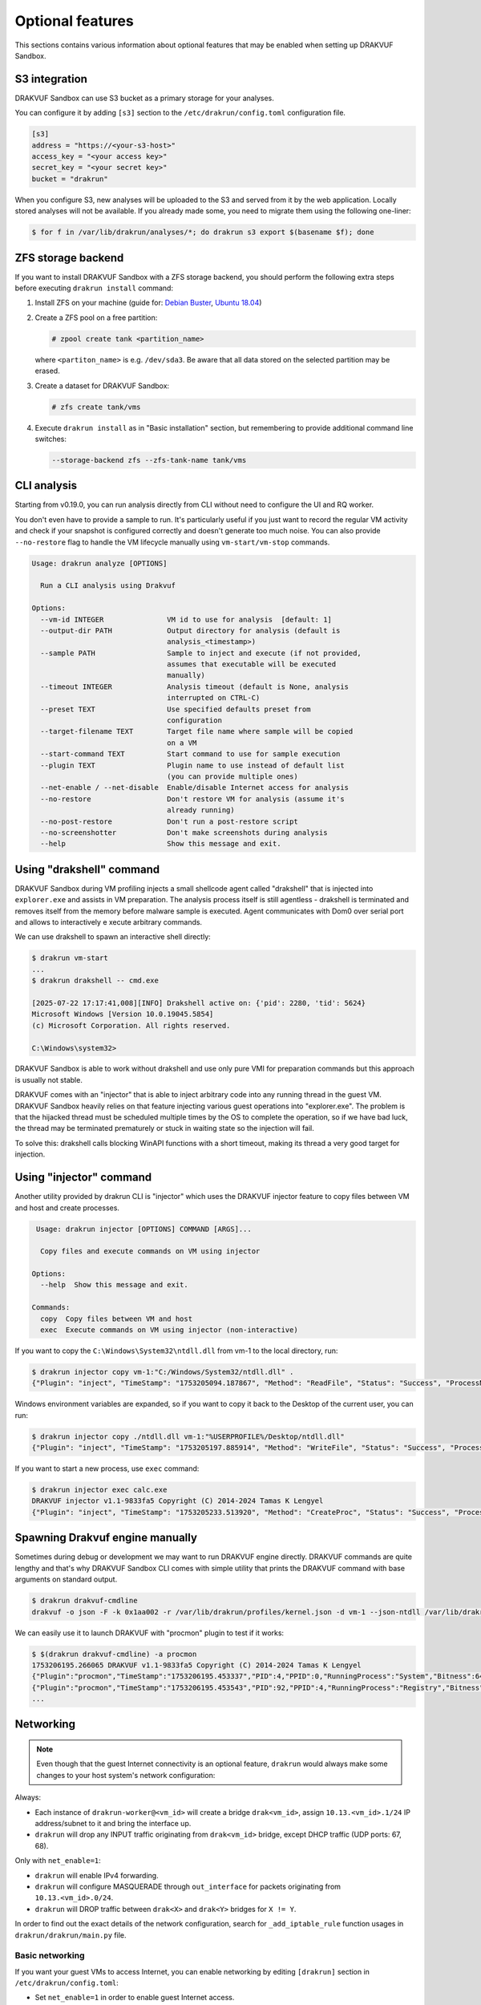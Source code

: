
=================
Optional features
=================

This sections contains various information about optional features that may be enabled when setting up DRAKVUF Sandbox.

.. _s3-integration:

S3 integration
--------------

DRAKVUF Sandbox can use S3 bucket as a primary storage for your analyses.

You can configure it by adding ``[s3]`` section to the ``/etc/drakrun/config.toml`` configuration file.

.. code-block:: toml

  [s3]
  address = "https://<your-s3-host>"
  access_key = "<your access key>"
  secret_key = "<your secret key>"
  bucket = "drakrun"

When you configure S3, new analyses will be uploaded to the S3 and served from it by the web application.
Locally stored analyses will not be available. If you already made some, you need to migrate them using the following one-liner:

.. code-block:: console

  $ for f in /var/lib/drakrun/analyses/*; do drakrun s3 export $(basename $f); done

.. _zfs-backend:

ZFS storage backend
-------------------
If you want to install DRAKVUF Sandbox with a ZFS storage backend, you should perform the following extra steps before executing ``drakrun install`` command:

1. Install ZFS on your machine (guide for: `Debian Buster <https://github.com/openzfs/zfs/wiki/Debian>`_, `Ubuntu 18.04 <https://ubuntu.com/tutorials/setup-zfs-storage-pool#2-installing-zfs>`_)
2. Create a ZFS pool on a free partition:

   .. code-block:: console

     # zpool create tank <partition_name>

   where ``<partiton_name>`` is e.g. ``/dev/sda3``. Be aware that all data stored on the selected partition may be erased.

3. Create a dataset for DRAKVUF Sandbox:

   .. code-block:: console
   
     # zfs create tank/vms

4. Execute ``drakrun install`` as in "Basic installation" section, but remembering to provide additional command line switches:

   .. code-block:: console

     --storage-backend zfs --zfs-tank-name tank/vms

CLI analysis
------------

Starting from v0.19.0, you can run analysis directly from CLI without need to configure the UI and RQ worker.

You don't even have to provide a sample to run. It's particularly useful if you just want to record the regular VM activity
and check if your snapshot is configured correctly and doesn't generate too much noise. You can also provide
``--no-restore`` flag to handle the VM lifecycle manually using ``vm-start/vm-stop`` commands.

.. code-block:: console

  Usage: drakrun analyze [OPTIONS]

    Run a CLI analysis using Drakvuf

  Options:
    --vm-id INTEGER               VM id to use for analysis  [default: 1]
    --output-dir PATH             Output directory for analysis (default is
                                  analysis_<timestamp>)
    --sample PATH                 Sample to inject and execute (if not provided,
                                  assumes that executable will be executed
                                  manually)
    --timeout INTEGER             Analysis timeout (default is None, analysis
                                  interrupted on CTRL-C)
    --preset TEXT                 Use specified defaults preset from
                                  configuration
    --target-filename TEXT        Target file name where sample will be copied
                                  on a VM
    --start-command TEXT          Start command to use for sample execution
    --plugin TEXT                 Plugin name to use instead of default list
                                  (you can provide multiple ones)
    --net-enable / --net-disable  Enable/disable Internet access for analysis
    --no-restore                  Don't restore VM for analysis (assume it's
                                  already running)
    --no-post-restore             Don't run a post-restore script
    --no-screenshotter            Don't make screenshots during analysis
    --help                        Show this message and exit.


Using "drakshell" command
-------------------------

DRAKVUF Sandbox during VM profiling injects a small shellcode agent called "drakshell" that is injected into ``explorer.exe``
and assists in VM preparation. The analysis process itself is still agentless - drakshell is terminated and removes itself
from the memory before malware sample is executed. Agent communicates with Dom0 over serial port and allows to interactively e
xecute arbitrary commands.

We can use drakshell to spawn an interactive shell directly:

.. code-block:: console

  $ drakrun vm-start
  ...
  $ drakrun drakshell -- cmd.exe

  [2025-07-22 17:17:41,008][INFO] Drakshell active on: {'pid': 2280, 'tid': 5624}
  Microsoft Windows [Version 10.0.19045.5854]
  (c) Microsoft Corporation. All rights reserved.

  C:\Windows\system32>

DRAKVUF Sandbox is able to work without drakshell and use only pure VMI for preparation commands but this approach is
usually not stable.

DRAKVUF comes with an "injector" that is able to inject arbitrary code into any running thread in the guest VM. DRAKVUF
Sandbox heavily relies on that feature injecting various guest operations into "explorer.exe".
The problem is that the hijacked thread must be scheduled multiple times by the OS to complete the operation, so if we
have bad luck, the thread may be terminated prematurely or stuck in waiting state so the injection will fail.

To solve this: drakshell calls blocking WinAPI functions with a short timeout, making its thread a very good target
for injection.

Using "injector" command
------------------------

Another utility provided by drakrun CLI is "injector" which uses the DRAKVUF injector feature to copy files
between VM and host and create processes.

.. code-block:: console

   Usage: drakrun injector [OPTIONS] COMMAND [ARGS]...

    Copy files and execute commands on VM using injector

  Options:
    --help  Show this message and exit.

  Commands:
    copy  Copy files between VM and host
    exec  Execute commands on VM using injector (non-interactive)

If you want to copy the ``C:\Windows\System32\ntdll.dll`` from vm-1 to the local directory, run:

.. code-block:: console

  $ drakrun injector copy vm-1:"C:/Windows/System32/ntdll.dll" .
  {"Plugin": "inject", "TimeStamp": "1753205094.187867", "Method": "ReadFile", "Status": "Success", "ProcessName": "C:\\Windows\\System32\\ntdll.dll", "Arguments": "", "InjectedPid": 0, "InjectedTid": 0}

Windows environment variables are expanded, so if you want to copy it back to the Desktop of the current user, you can run:

.. code-block:: console

  $ drakrun injector copy ./ntdll.dll vm-1:"%USERPROFILE%/Desktop/ntdll.dll"
  {"Plugin": "inject", "TimeStamp": "1753205197.885914", "Method": "WriteFile", "Status": "Success", "ProcessName": "C:\\Users\\user\\Desktop\\ntdll.dll", "Arguments": "", "InjectedPid": 0, "InjectedTid": 0}

If you want to start a new process, use ``exec`` command:

.. code-block:: console

  $ drakrun injector exec calc.exe
  DRAKVUF injector v1.1-9833fa5 Copyright (C) 2014-2024 Tamas K Lengyel
  {"Plugin": "inject", "TimeStamp": "1753205233.513920", "Method": "CreateProc", "Status": "Success", "ProcessName": "calc.exe", "Arguments": "", "InjectedPid": 1428, "InjectedTid": 5648}


Spawning Drakvuf engine manually
--------------------------------

Sometimes during debug or development we may want to run DRAKVUF engine directly. DRAKVUF commands are quite lengthy and
that's why DRAKVUF Sandbox CLI comes with simple utility that prints the DRAKVUF command with base arguments on standard output.

.. code-block:: console

  $ drakrun drakvuf-cmdline
  drakvuf -o json -F -k 0x1aa002 -r /var/lib/drakrun/profiles/kernel.json -d vm-1 --json-ntdll /var/lib/drakrun/profiles/native_ntdll_profile.json --json-wow /var/lib/drakrun/profiles/wow64_ntdll_profile.json --json-win32k /var/lib/drakrun/profiles/native_win32k_profile.json --json-kernel32 /var/lib/drakrun/profiles/native_kernel32_profile.json --json-wow-kernel32 /var/lib/drakrun/profiles/wow64_kernel32_profile.json --json-tcpip /var/lib/drakrun/profiles/native_tcpip_profile.json --json-sspicli /var/lib/drakrun/profiles/native_sspicli_profile.json --json-kernelbase /var/lib/drakrun/profiles/native_kernelbase_profile.json --json-iphlpapi /var/lib/drakrun/profiles/native_iphlpapi_profile.json --json-mpr /var/lib/drakrun/profiles/native_mpr_profile.json --json-clr /var/lib/drakrun/profiles/native_clr_profile.json --json-mscorwks /var/lib/drakrun/profiles/native_mscorwks_profile.json

We can easily use it to launch DRAKVUF with "procmon" plugin to test if it works:

.. code-block:: console

  $ $(drakrun drakvuf-cmdline) -a procmon
  1753206195.266065 DRAKVUF v1.1-9833fa5 Copyright (C) 2014-2024 Tamas K Lengyel
  {"Plugin":"procmon","TimeStamp":"1753206195.453337","PID":4,"PPID":0,"RunningProcess":"System","Bitness":64}
  {"Plugin":"procmon","TimeStamp":"1753206195.453543","PID":92,"PPID":4,"RunningProcess":"Registry","Bitness":64}
  ...

Networking
----------

.. note ::
  Even though that the guest Internet connectivity is an optional feature, ``drakrun`` would always make some changes to your host system's network configuration:

Always:

* Each instance of ``drakrun-worker@<vm_id>`` will create a bridge ``drak<vm_id>``, assign ``10.13.<vm_id>.1/24`` IP address/subnet to it and bring the interface up.
* ``drakrun`` will drop any INPUT traffic originating from ``drak<vm_id>`` bridge, except DHCP traffic (UDP ports: 67, 68).

Only with ``net_enable=1``:

* ``drakrun`` will enable IPv4 forwarding.
* ``drakrun`` will configure MASQUERADE through ``out_interface`` for packets originating from ``10.13.<vm_id>.0/24``.
* ``drakrun`` will DROP traffic between ``drak<X>`` and ``drak<Y>`` bridges for ``X != Y``.

In order to find out the exact details of the network configuration, search for ``_add_iptable_rule`` function usages in ``drakrun/drakrun/main.py`` file.

Basic networking
~~~~~~~~~~~~~~~~

If you want your guest VMs to access Internet, you can enable networking by editing ``[drakrun]``
section in ``/etc/drakrun/config.toml``:

* Set ``net_enable=1`` in order to enable guest Internet access.
* Check if ``out_interface`` was detected properly (e.g. ``ens33``) and if not, correct this setting.

After making changes to ``/etc/drakrun``, you need to restart all ``drakrun`` services that are running
in your system:

.. code-block:: console 

  # systemctl restart 'drakrun-worker@*'

Be aware that if your sandbox instance is already running some analyses, the above command will gracefully
wait up to a few minutes until these are completed.

Using dnschef
~~~~~~~~~~~~~

You may optionally configure your guests to use dnschef.

1. Setup `dnschef <https://github.com/iphelix/dnschef>`_ tool.
2. Start ``dnschef`` in such way to make it listen on all ``drak*`` interfaces that belong to DRAKVUF Sandbox.
3. Set ``dns_server=use-gateway-address`` in ``/etc/drakrun/config.toml``.
4. Restart your drakrun instances: ``systemctl restart 'drakrun-worker@*'``.

MS Office file support
----------------------

There is an experimental support for analyzing word and excel samples. However this requires that you have Microsoft Office installed.

The steps below should be completed on guest vm before creating the snapshot (e.g. before you run ``draksetup postinstall``).
If you want to modify the existing snapshot, please refer to :ref:`snapshot modification <snapshot-modification>`.

1. Install Microsoft Office. You can use ``draksetup mount /path/to/office.iso`` command to insert Office installation media during VM setup.
   After installation, you should be able to start word/excel by running ``start winword.exe``, ``start excel.exe`` from command line.
2. Adjust the registry keys by executing this `.reg` file:

   .. code-block:: console

     Windows Registry Editor Version 5.00

     [HKEY_CURRENT_USER\Software\Microsoft\Office\14.0\Word\Security]
     "VBAWarnings"=dword:00000001
     "AccessVBOM"=dword:00000001
     "ExtensionHardening"=dword:00000000

     [HKEY_CURRENT_USER\Software\Microsoft\Office\14.0\Excel\Security]
     "VBAWarnings"=dword:00000001
     "AccessVBOM"=dword:00000001
     "ExtensionHardening"=dword:00000000

   (change 14.0 to your Office version, see `registry key by product name <https://docs.microsoft.com/en-us/office/troubleshoot/word/reset-options-and-settings-in-word#word-key>`_)
